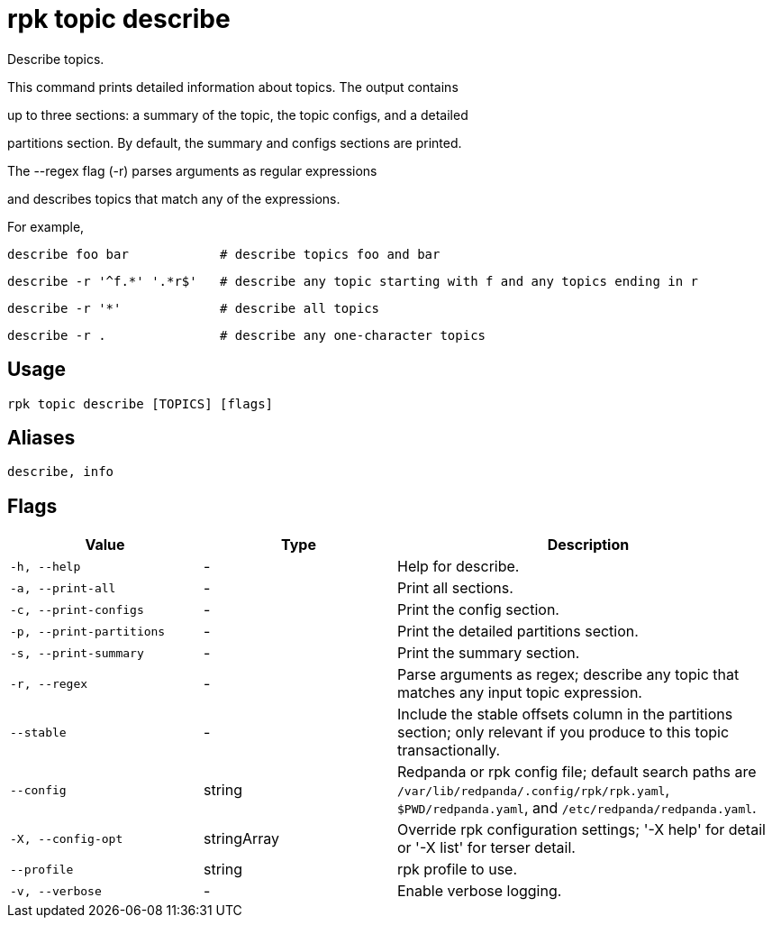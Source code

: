 = rpk topic describe
:description: rpk topic describe

Describe topics.

This command prints detailed information about topics. The output contains
up to three sections: a summary of the topic, the topic configs, and a detailed
partitions section. By default, the summary and configs sections are printed.

The --regex flag (-r) parses arguments as regular expressions
and describes topics that match any of the expressions.

For example,

    describe foo bar            # describe topics foo and bar
    describe -r '^f.*' '.*r$'   # describe any topic starting with f and any topics ending in r
    describe -r '*'             # describe all topics
    describe -r .               # describe any one-character topics

== Usage

[,bash]
----
rpk topic describe [TOPICS] [flags]
----

== Aliases

[,bash]
----
describe, info
----

== Flags

[cols="1m,1a,2a"]
|===
|*Value* |*Type* |*Description*

|-h, --help |- |Help for describe.

|-a, --print-all |- |Print all sections.

|-c, --print-configs |- |Print the config section.

|-p, --print-partitions |- |Print the detailed partitions section.

|-s, --print-summary |- |Print the summary section.

|-r, --regex |- |Parse arguments as regex; describe any topic that matches any input topic expression.

|--stable |- |Include the stable offsets column in the partitions section; only relevant if you produce to this topic transactionally.

|--config |string |Redpanda or rpk config file; default search paths are `/var/lib/redpanda/.config/rpk/rpk.yaml`, `$PWD/redpanda.yaml`, and `/etc/redpanda/redpanda.yaml`.

|-X, --config-opt |stringArray |Override rpk configuration settings; '-X help' for detail or '-X list' for terser detail.

|--profile |string |rpk profile to use.

|-v, --verbose |- |Enable verbose logging.
|===
